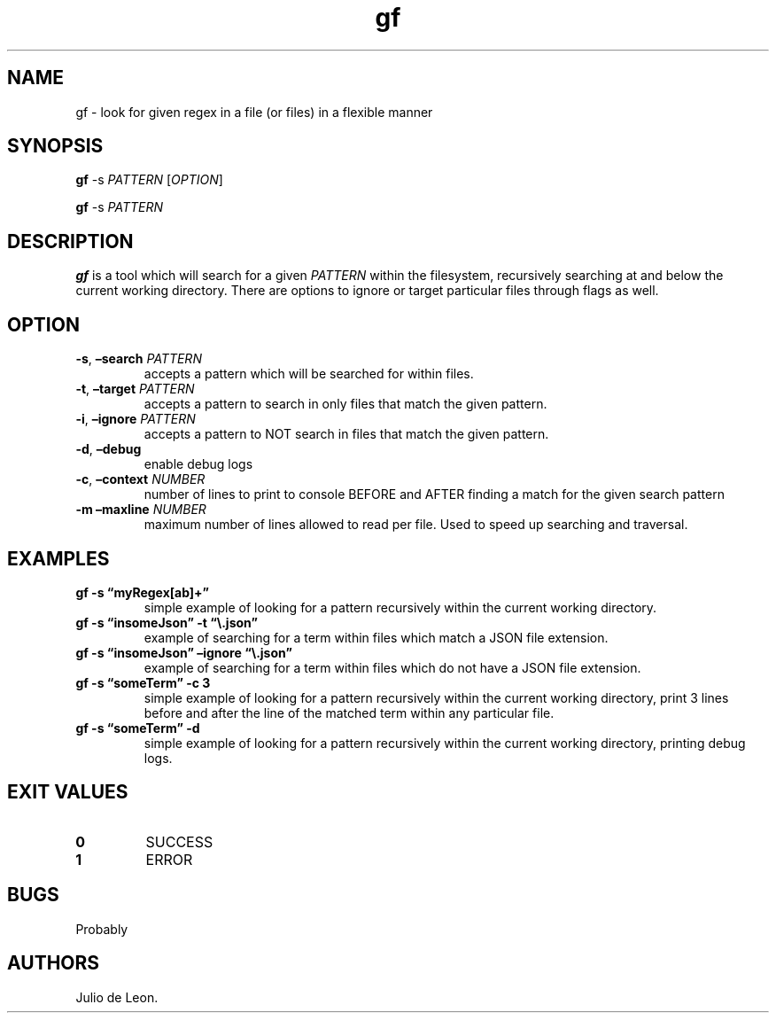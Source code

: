.\" Automatically generated by Pandoc 3.1.2
.\"
.\" Define V font for inline verbatim, using C font in formats
.\" that render this, and otherwise B font.
.ie "\f[CB]x\f[]"x" \{\
. ftr V B
. ftr VI BI
. ftr VB B
. ftr VBI BI
.\}
.el \{\
. ftr V CR
. ftr VI CI
. ftr VB CB
. ftr VBI CBI
.\}
.TH "gf" "1" "May 2023" "0.0.1" ""
.hy
.SH NAME
.PP
gf - look for given regex in a file (or files) in a flexible manner
.SH SYNOPSIS
.PP
\f[B]gf\f[R] -s \f[I]PATTERN\f[R] [\f[I]OPTION\f[R]]
.PP
\f[B]gf\f[R] -s \f[I]PATTERN\f[R]
.SH DESCRIPTION
.PP
\f[B]gf\f[R] is a tool which will search for a given \f[I]PATTERN\f[R]
within the filesystem, recursively searching at and below the current
working directory.
There are options to ignore or target particular files through flags as
well.
.SH OPTION
.TP
\f[B]-s\f[R], \f[B]\[en]search\f[R] \f[I]PATTERN\f[R]
accepts a pattern which will be searched for within files.
.TP
\f[B]-t\f[R], \f[B]\[en]target\f[R] \f[I]PATTERN\f[R]
accepts a pattern to search in only files that match the given pattern.
.TP
\f[B]-i\f[R], \f[B]\[en]ignore\f[R] \f[I]PATTERN\f[R]
accepts a pattern to NOT search in files that match the given pattern.
.TP
\f[B]-d\f[R], \f[B]\[en]debug\f[R]
enable debug logs
.TP
\f[B]-c\f[R], \f[B]\[en]context\f[R] \f[I]NUMBER\f[R]
number of lines to print to console BEFORE and AFTER finding a match for
the given search pattern
.TP
\f[B]-m\f[R] \f[B]\[en]maxline\f[R] \f[I]NUMBER\f[R]
maximum number of lines allowed to read per file.
Used to speed up searching and traversal.
.SH EXAMPLES
.TP
\f[B]gf -s \[lq]myRegex[ab]+\[rq]\f[R]
simple example of looking for a pattern recursively within the current
working directory.
.TP
\f[B]gf -s \[lq]insomeJson\[rq] -t \[lq]\[rs].json\[rq]\f[R]
example of searching for a term within files which match a JSON file
extension.
.TP
\f[B]gf -s \[lq]insomeJson\[rq] \[en]ignore \[lq]\[rs].json\[rq]\f[R]
example of searching for a term within files which do not have a JSON
file extension.
.TP
\f[B]gf -s \[lq]someTerm\[rq] -c 3\f[R]
simple example of looking for a pattern recursively within the current
working directory, print 3 lines before and after the line of the
matched term within any particular file.
.TP
\f[B]gf -s \[lq]someTerm\[rq] -d\f[R]
simple example of looking for a pattern recursively within the current
working directory, printing debug logs.
.SH EXIT VALUES
.TP
\f[B]0\f[R]
SUCCESS
.TP
\f[B]1\f[R]
ERROR
.SH BUGS
.PP
Probably
.SH AUTHORS
Julio de Leon.
